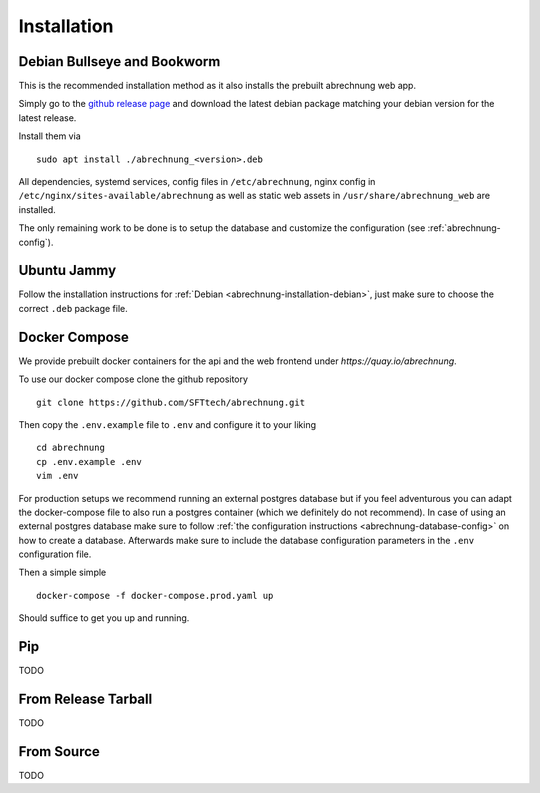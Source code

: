 .. _abrechnung-installation:

******************
Installation
******************

.. highlight:: shell

.. _abrechnung-installation-debian:

Debian Bullseye and Bookworm
-----------------------------------------
This is the recommended installation method as it also installs the prebuilt abrechnung web app.

Simply go to the `github release page <https://github.com/SFTtech/abrechnung/releases>`_ and download
the latest debian package matching your debian version for the latest release.

Install them via ::

  sudo apt install ./abrechnung_<version>.deb


All dependencies, systemd services, config files in ``/etc/abrechnung``, nginx config in ``/etc/nginx/sites-available/abrechnung``
as well as static web assets in ``/usr/share/abrechnung_web`` are installed.

The only remaining work to be done is to setup the database and customize the configuration (see :ref:`abrechnung-config`).

Ubuntu Jammy
--------------------------------

Follow the installation instructions for :ref:`Debian <abrechnung-installation-debian>`, just make sure to choose the correct
``.deb`` package file.

.. _abrechnung-installation-docker:

Docker Compose
----------------
We provide prebuilt docker containers for the api and the web frontend under `https://quay.io/abrechnung`.

To use our docker compose clone the github repository ::

  git clone https://github.com/SFTtech/abrechnung.git

Then copy the ``.env.example`` file to ``.env`` and configure it to your liking ::

  cd abrechnung
  cp .env.example .env
  vim .env

For production setups we recommend running an external postgres database but if you feel adventurous you 
can adapt the docker-compose file to also run a postgres container (which we definitely do not recommend).
In case of using an external postgres database make sure to 
follow :ref:`the configuration instructions <abrechnung-database-config>` on how to create a database.
Afterwards make sure to include the database configuration parameters in the ``.env`` configuration file.

Then a simple simple ::

  docker-compose -f docker-compose.prod.yaml up 

Should suffice to get you up and running.

Pip
---------------

TODO

From Release Tarball
--------------------

TODO

From Source
---------------

TODO
